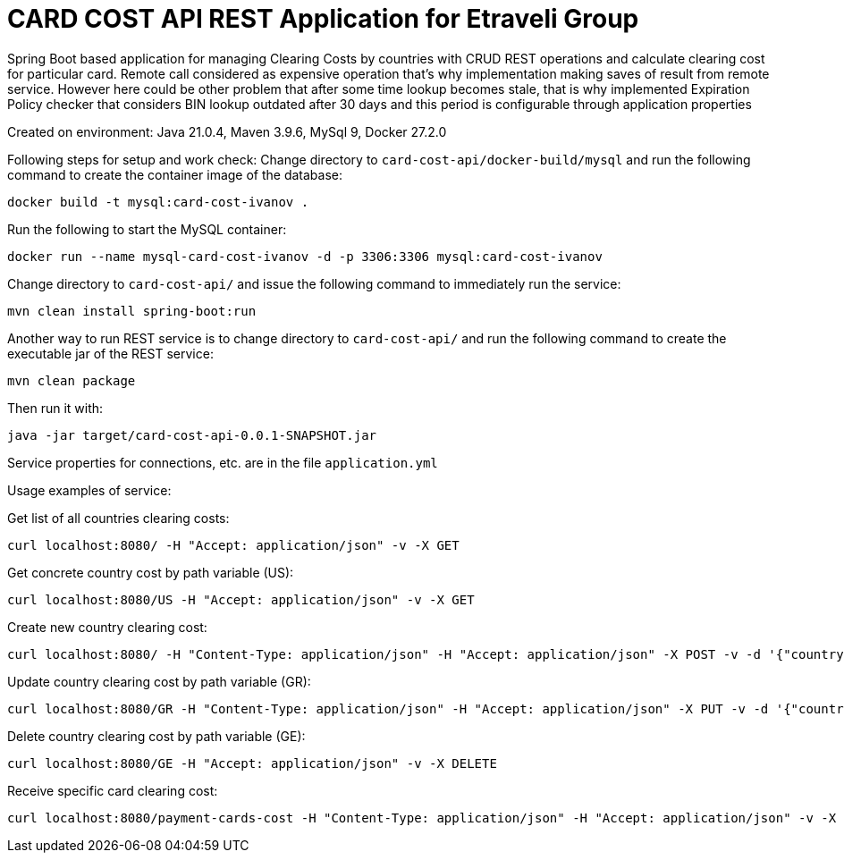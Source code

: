 = CARD COST API REST Application for Etraveli Group

Spring Boot based application for managing Clearing Costs by countries with CRUD REST operations and calculate clearing cost for particular card. Remote call considered as expensive operation that's why implementation making saves of result from remote service. However here could be other problem that after some time lookup becomes stale, that is why implemented Expiration Policy checker that considers BIN lookup outdated after 30 days and this period is configurable through application properties

Created on environment: Java 21.0.4, Maven 3.9.6, MySql 9, Docker 27.2.0


Following steps for setup and work check:
Change directory to `card-cost-api/docker-build/mysql` and run the following command to create the container image of the database:

[source]
----
docker build -t mysql:card-cost-ivanov .
----

Run the following to start the MySQL container:

[source]
----
docker run --name mysql-card-cost-ivanov -d -p 3306:3306 mysql:card-cost-ivanov
----


Change directory to `card-cost-api/` and issue the following command to immediately run the service:

[source]
----
mvn clean install spring-boot:run
----

Another way to run REST service is to change directory to `card-cost-api/` and  run the following command to create the executable jar of the REST service:

[source]
----
mvn clean package
----

Then run it with:

[source]
----
java -jar target/card-cost-api-0.0.1-SNAPSHOT.jar
----

Service properties for connections, etc. are in the file  `application.yml`

Usage examples of service:

Get list of all countries clearing costs:
[source]
----
curl localhost:8080/ -H "Accept: application/json" -v -X GET
----

Get concrete country cost by path variable  (US):
[source]
----
curl localhost:8080/US -H "Accept: application/json" -v -X GET
----

Create new country clearing cost:
[source]
----
curl localhost:8080/ -H "Content-Type: application/json" -H "Accept: application/json" -X POST -v -d '{"country": "GE", "cost": "8.00"}'

----

Update country clearing cost by path variable (GR):
[source]
----
curl localhost:8080/GR -H "Content-Type: application/json" -H "Accept: application/json" -X PUT -v -d '{"country": "GR", "cost": "11.00"}'
----

Delete country clearing cost by path variable (GE):
[source]
----
curl localhost:8080/GE -H "Accept: application/json" -v -X DELETE
----

Receive specific card clearing cost:
[source]
----
curl localhost:8080/payment-cards-cost -H "Content-Type: application/json" -H "Accept: application/json" -v -X POST -d '{"card_number": 4571736098747}'
----


